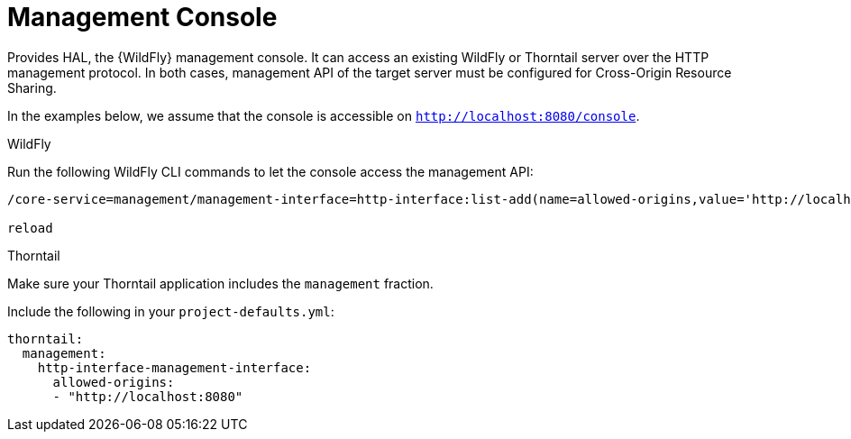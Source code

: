 = Management Console

Provides HAL, the {WildFly} management console.
It can access an existing WildFly or Thorntail server over the HTTP management protocol.
In both cases, management API of the target server must be configured for Cross-Origin Resource Sharing.

In the examples below, we assume that the console is accessible on `http://localhost:8080/console`.

.WildFly

Run the following WildFly CLI commands to let the console access the management API:

[source]
--
/core-service=management/management-interface=http-interface:list-add(name=allowed-origins,value='http://localhost:8080')

reload
--

.Thorntail

Make sure your Thorntail application includes the `management` fraction.

Include the following in your `project-defaults.yml`:

[source]
--
thorntail:
  management:
    http-interface-management-interface:
      allowed-origins:
      - "http://localhost:8080"
--
